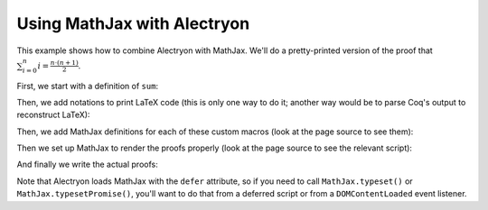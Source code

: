 ==============================
 Using MathJax with Alectryon
==============================

This example shows how to combine Alectryon with MathJax.  We'll do a pretty-printed version of the proof that :math:`\sum_{i = 0}^n i = \frac{n \cdot (n + 1)}{2}`.

First, we start with a definition of ``sum``:

.. coq::

   Require Import Coq.Unicode.Utf8. (* .none *)
   Require Import NArith ArithRing.

   Fixpoint nsum max f :=
     match max with
     | O => f 0
     | S max' => f max + nsum max' f
     end.

Then, we add notations to print LaTeX code (this is only one way to do it; another way would be to parse Coq's output to reconstruct LaTeX):

.. coq::

   Notation "'\ccNat{}'" := nat.
   Notation "'\ccSucc{' n '}'" := (S n).
   Infix "\times" := mult
     (at level 30).
   Notation "'\ccNsum{' x '}{' max '}{' f '}'" :=
     (nsum max (fun x => f))
       (format "'\ccNsum{' x '}{' max '}{' f '}'").
   Notation "\ccNot{ x }" := (not x)
     (at level 100).
   Infix "\wedge" := and
     (at level 190, right associativity).
   Notation "A \Rightarrow{} B" := (∀ (_ : A), B)
     (at level 200, right associativity).
   Notation "'\ccForall{' x .. y '}{' P '}'" := (∀ x, .. (∀ y, P) ..)
     (at level 200, x binder, y binder, right associativity,
      format "'\ccForall{' x .. y '}{' P '}'").

Then, we add MathJax definitions for each of these custom macros (look at the page source to see them):

.. raw:: html

   <div style="display: none">
       \(\newcommand{\ccQ}{\mathbb{Q}}\)
       \(\newcommand{\ccNat}{\mathbb{N}}\)
       \(\newcommand{\ccSucc}[1]{\mathrm{S}\:#1}\)
       \(\newcommand{\ccFrac}[2]{\frac{#1}{#2}}\)
       \(\newcommand{\ccPow}[2]{{#1}^{#2}}\)
       \(\newcommand{\ccNot}[1]{{\lnot #1}}\)
       \(\newcommand{\ccEvar}[1]{\textit{\texttt{#1}}}\)
       \(\newcommand{\ccForall}[2]{\forall \: #1. \; #2}\)
       \(\newcommand{\ccNsum}[3]{\sum_{#1 = 0}^{#2} #3}\)
   </div>

Then we set up MathJax to render the proofs properly (look at the page source to see the relevant script):

.. raw:: html

   <script type="text/javascript">
     function addMathDelimiters() {
        // 1. Find all relevant Alectryon tags
        var spans = document.querySelectorAll(".goal-conclusion .highlight, .goal-hyp .highlight");

        // 2. Wrap the contents of each in \(\) math delimiters
        spans.forEach(function (e) {
            var math = document.createTextNode('\\[' + e.innerText + '\\]');
            e.parentNode.replaceChild(math, e);
        });
     }

     MathJax = {
         options: {
             // Alectryon code is wrapped in <pre> blocks, so MathJax would skip
             // them if we didn't add an exception for 'alectryon-io'
             processHtmlClass: 'alectryon-io'
         },
         startup: {
             pageReady: function () {
                 addMathDelimiters(); // First add \(\) math delimiters
                 return MathJax.startup.defaultPageReady(); // Then run MathJax
             }
         }
     };
   </script>

   <style type="text/css"> /* Override MathJax margins */
       .hyp-type > *, .goal-conclusion > * {
           margin: 0 !important;
       }
   </style>

And finally we write the actual proofs:

.. coq::

   Lemma Gauss: ∀ n,
       2 * (nsum n (fun i => i)) = n * (n + 1).
     induction n; cbn [nsum].
     - (* n ← 0 *)
       reflexivity.
     - (* n ← S _ *)
       rewrite Mult.mult_plus_distr_l.
       rewrite IHn.
       ring.
   Qed.

Note that Alectryon loads MathJax with the ``defer`` attribute, so if you need to call ``MathJax.typeset()`` or ``MathJax.typesetPromise()``, you'll want to do that from a deferred script or from a ``DOMContentLoaded`` event listener.
